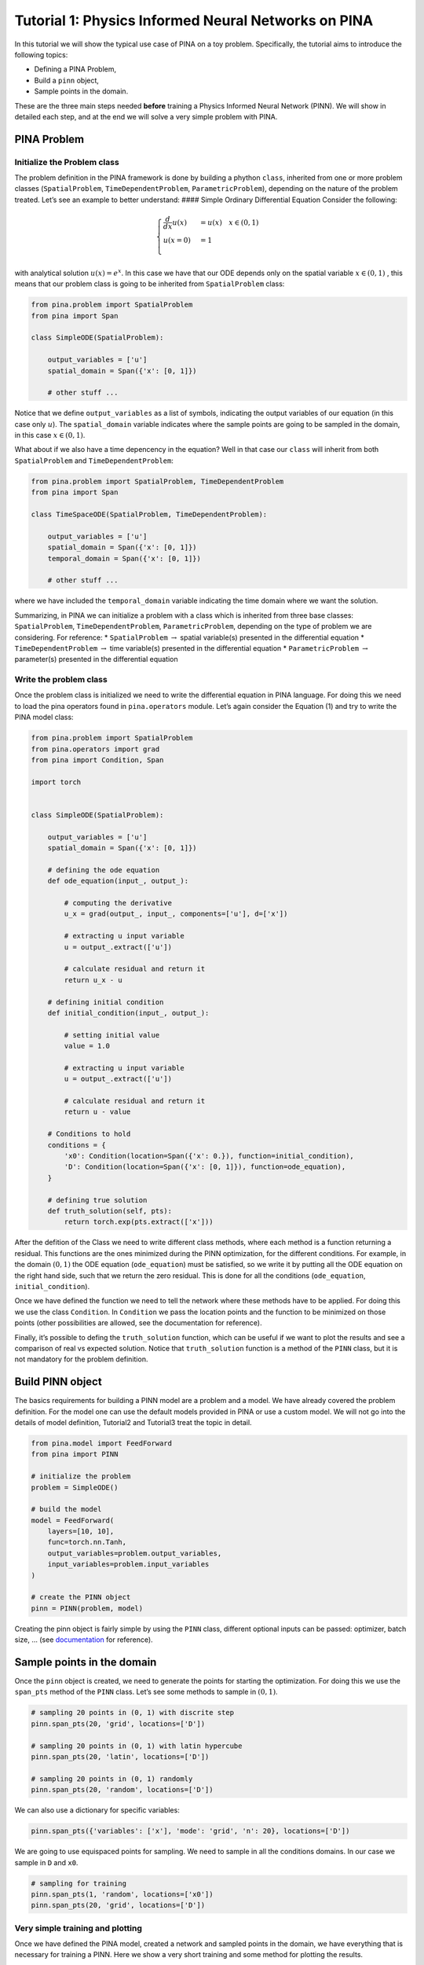 Tutorial 1: Physics Informed Neural Networks on PINA
====================================================

In this tutorial we will show the typical use case of PINA on a toy
problem. Specifically, the tutorial aims to introduce the following
topics:

-  Defining a PINA Problem,
-  Build a ``pinn`` object,
-  Sample points in the domain.

These are the three main steps needed **before** training a Physics
Informed Neural Network (PINN). We will show in detailed each step, and
at the end we will solve a very simple problem with PINA.

PINA Problem
------------

Initialize the Problem class
~~~~~~~~~~~~~~~~~~~~~~~~~~~~

The problem definition in the PINA framework is done by building a
phython ``class``, inherited from one or more problem classes
(``SpatialProblem``, ``TimeDependentProblem``, ``ParametricProblem``),
depending on the nature of the problem treated. Let’s see an example to
better understand: #### Simple Ordinary Differential Equation Consider
the following:

.. math::


   \begin{equation}
   \begin{cases}
   \frac{d}{dx}u(x) &=  u(x) \quad x\in(0,1)\\
   u(x=0) &= 1 \\
   \end{cases}
   \end{equation}

with analytical solution :math:`u(x) = e^x`. In this case we have that
our ODE depends only on the spatial variable :math:`x\in(0,1)` , this
means that our problem class is going to be inherited from
``SpatialProblem`` class:

.. code:: python

   from pina.problem import SpatialProblem
   from pina import Span

   class SimpleODE(SpatialProblem):
       
       output_variables = ['u']
       spatial_domain = Span({'x': [0, 1]})

       # other stuff ...

Notice that we define ``output_variables`` as a list of symbols,
indicating the output variables of our equation (in this case only
:math:`u`). The ``spatial_domain`` variable indicates where the sample
points are going to be sampled in the domain, in this case
:math:`x\in(0,1)`.

What about if we also have a time depencency in the equation? Well in
that case our ``class`` will inherit from both ``SpatialProblem`` and
``TimeDependentProblem``:

.. code:: python

   from pina.problem import SpatialProblem, TimeDependentProblem
   from pina import Span

   class TimeSpaceODE(SpatialProblem, TimeDependentProblem):
       
       output_variables = ['u']
       spatial_domain = Span({'x': [0, 1]})
       temporal_domain = Span({'x': [0, 1]})

       # other stuff ...

where we have included the ``temporal_domain`` variable indicating the
time domain where we want the solution.

Summarizing, in PINA we can initialize a problem with a class which is
inherited from three base classes: ``SpatialProblem``,
``TimeDependentProblem``, ``ParametricProblem``, depending on the type
of problem we are considering. For reference: \* ``SpatialProblem``
:math:`\rightarrow` spatial variable(s) presented in the differential
equation \* ``TimeDependentProblem`` :math:`\rightarrow` time
variable(s) presented in the differential equation \*
``ParametricProblem`` :math:`\rightarrow` parameter(s) presented in the
differential equation

Write the problem class
~~~~~~~~~~~~~~~~~~~~~~~

Once the problem class is initialized we need to write the differential
equation in PINA language. For doing this we need to load the pina
operators found in ``pina.operators`` module. Let’s again consider the
Equation (1) and try to write the PINA model class:

.. code:: ipython3

    from pina.problem import SpatialProblem
    from pina.operators import grad
    from pina import Condition, Span
    
    import torch
    
    
    class SimpleODE(SpatialProblem):
    
        output_variables = ['u']
        spatial_domain = Span({'x': [0, 1]})
    
        # defining the ode equation
        def ode_equation(input_, output_):
    
            # computing the derivative
            u_x = grad(output_, input_, components=['u'], d=['x'])
    
            # extracting u input variable
            u = output_.extract(['u'])
    
            # calculate residual and return it
            return u_x - u
    
        # defining initial condition
        def initial_condition(input_, output_):
            
            # setting initial value
            value = 1.0
    
            # extracting u input variable
            u = output_.extract(['u'])
    
            # calculate residual and return it
            return u - value
    
        # Conditions to hold
        conditions = {
            'x0': Condition(location=Span({'x': 0.}), function=initial_condition),
            'D': Condition(location=Span({'x': [0, 1]}), function=ode_equation),
        }
    
        # defining true solution
        def truth_solution(self, pts):
            return torch.exp(pts.extract(['x']))


After the defition of the Class we need to write different class
methods, where each method is a function returning a residual. This
functions are the ones minimized during the PINN optimization, for the
different conditions. For example, in the domain :math:`(0,1)` the ODE
equation (``ode_equation``) must be satisfied, so we write it by putting
all the ODE equation on the right hand side, such that we return the
zero residual. This is done for all the conditions (``ode_equation``,
``initial_condition``).

Once we have defined the function we need to tell the network where
these methods have to be applied. For doing this we use the class
``Condition``. In ``Condition`` we pass the location points and the
function to be minimized on those points (other possibilities are
allowed, see the documentation for reference).

Finally, it’s possible to defing the ``truth_solution`` function, which
can be useful if we want to plot the results and see a comparison of
real vs expected solution. Notice that ``truth_solution`` function is a
method of the ``PINN`` class, but it is not mandatory for the problem
definition.

Build PINN object
-----------------

The basics requirements for building a PINN model are a problem and a
model. We have already covered the problem definition. For the model one
can use the default models provided in PINA or use a custom model. We
will not go into the details of model definition, Tutorial2 and
Tutorial3 treat the topic in detail.

.. code:: ipython3

    from pina.model import FeedForward
    from pina import PINN
    
    # initialize the problem
    problem = SimpleODE()
    
    # build the model
    model = FeedForward(
        layers=[10, 10],
        func=torch.nn.Tanh,
        output_variables=problem.output_variables,
        input_variables=problem.input_variables
    )
    
    # create the PINN object
    pinn = PINN(problem, model)


Creating the pinn object is fairly simple by using the ``PINN`` class,
different optional inputs can be passed: optimizer, batch size, … (see
`documentation <https://mathlab.github.io/PINA/>`__ for reference).

Sample points in the domain
---------------------------

Once the ``pinn`` object is created, we need to generate the points for
starting the optimization. For doing this we use the ``span_pts`` method
of the ``PINN`` class. Let’s see some methods to sample in
:math:`(0,1 )`.

.. code:: ipython3

    # sampling 20 points in (0, 1) with discrite step
    pinn.span_pts(20, 'grid', locations=['D'])
    
    # sampling 20 points in (0, 1) with latin hypercube
    pinn.span_pts(20, 'latin', locations=['D'])
    
    # sampling 20 points in (0, 1) randomly
    pinn.span_pts(20, 'random', locations=['D'])


We can also use a dictionary for specific variables:

.. code:: ipython3

    pinn.span_pts({'variables': ['x'], 'mode': 'grid', 'n': 20}, locations=['D'])


We are going to use equispaced points for sampling. We need to sample in
all the conditions domains. In our case we sample in ``D`` and ``x0``.

.. code:: ipython3

    # sampling for training
    pinn.span_pts(1, 'random', locations=['x0'])
    pinn.span_pts(20, 'grid', locations=['D'])


Very simple training and plotting
~~~~~~~~~~~~~~~~~~~~~~~~~~~~~~~~~

Once we have defined the PINA model, created a network and sampled
points in the domain, we have everything that is necessary for training
a PINN. Here we show a very short training and some method for plotting
the results.

.. code:: ipython3

    # simple training 
    final_loss = pinn.train(stop=3000, frequency_print=1000)


.. parsed-literal::

                  sum          x0initial_co Dode_equatio 
    [epoch 00000] 1.933187e+00 1.825489e+00 1.076983e-01 
                  sum          x0initial_co Dode_equatio 
    [epoch 00001] 1.860870e+00 1.766795e+00 9.407549e-02 
                  sum          x0initial_co Dode_equatio 
    [epoch 01000] 4.974120e-02 1.635524e-02 3.338596e-02 
                  sum          x0initial_co Dode_equatio 
    [epoch 02000] 1.099083e-03 3.420736e-05 1.064875e-03 
    [epoch 03000] 4.049759e-04 2.937766e-06 4.020381e-04 



After the training we have saved the final loss in ``final_loss``, which
we can inspect. By default PINA uses mean square error loss.

.. code:: ipython3

    # inspecting final loss
    final_loss





.. parsed-literal::

    0.0004049759008921683



By using the ``Plotter`` class from PINA we can also do some quatitative
plots of the loss function.

.. code:: ipython3

    from pina.plotter import Plotter
    
    # plotting the loss
    plotter = Plotter()
    plotter.plot_loss(pinn)



.. image:: tutorial_files/tutorial_25_0.png


We have a very smooth loss decreasing!
